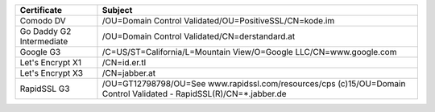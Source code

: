 ========================  ===================================================================================================================
Certificate               Subject
========================  ===================================================================================================================
Comodo DV                 /OU=Domain Control Validated/OU=PositiveSSL/CN=kode.im
Go Daddy G2 Intermediate  /OU=Domain Control Validated/CN=derstandard.at
Google G3                 /C=US/ST=California/L=Mountain View/O=Google LLC/CN=www.google.com
Let's Encrypt X1          /CN=id.er.tl
Let's Encrypt X3          /CN=jabber.at
RapidSSL G3               /OU=GT12798798/OU=See www.rapidssl.com/resources/cps (c)15/OU=Domain Control Validated - RapidSSL(R)/CN=*.jabber.de
========================  ===================================================================================================================